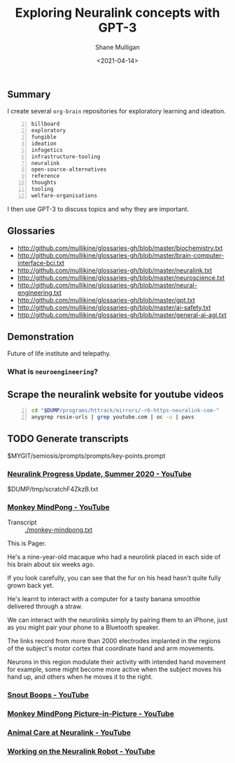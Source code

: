 #+LATEX_HEADER: \usepackage[margin=0.5in]{geometry}
#+OPTIONS: toc:nil

#+HUGO_BASE_DIR: /home/shane/var/smulliga/source/git/semiosis/semiosis-hugo
#+HUGO_SECTION: ./posts

#+TITLE: Exploring Neuralink concepts with GPT-3
#+DATE: <2021-04-14>
#+AUTHOR: Shane Mulligan
#+KEYWORDS: GPT-3 neuralink neuroengineering

** Summary
I create several =org-brain= repositories for
exploratory learning and ideation.

#+BEGIN_SRC text -n :async :results verbatim code
  billboard
  exploratory
  fungible
  ideation
  infogetics
  infrastructure-tooling
  neuralink
  open-source-alternatives
  reference
  thoughts
  tooling
  welfare-organisations
#+END_SRC

I then use GPT-3 to discuss topics and why they are important.

** Glossaries
+ http://github.com/mullikine/glossaries-gh/blob/master/biochemistry.txt
+ http://github.com/mullikine/glossaries-gh/blob/master/brain-computer-interface-bci.txt
+ http://github.com/mullikine/glossaries-gh/blob/master/neuralink.txt
+ http://github.com/mullikine/glossaries-gh/blob/master/neuroscience.txt
+ http://github.com/mullikine/glossaries-gh/blob/master/neural-engineering.txt
+ http://github.com/mullikine/glossaries-gh/blob/master/gpt.txt
+ http://github.com/mullikine/glossaries-gh/blob/master/ai-safety.txt
+ http://github.com/mullikine/glossaries-gh/blob/master/general-ai-agi.txt

** Demonstration
Future of life institute and telepathy.

#+BEGIN_EXPORT html
<!-- Play on asciinema.com -->
<!-- <a title="asciinema recording" href="https://asciinema.org/a/gNHRbCi7kQDT6qFRih1zvLyni" target="_blank"><img alt="asciinema recording" src="https://asciinema.org/a/gNHRbCi7kQDT6qFRih1zvLyni.svg" /></a> -->
<!-- Play on the blog -->
<script src="https://asciinema.org/a/gNHRbCi7kQDT6qFRih1zvLyni.js" id="asciicast-gNHRbCi7kQDT6qFRih1zvLyni" async></script>
#+END_EXPORT

*** What is =neuroengineering=?

#+BEGIN_EXPORT html
<!-- Play on asciinema.com -->
<!-- <a title="asciinema recording" href="https://asciinema.org/a/xs8YGxIbCZ4Bpc85N2qhenoRb" target="_blank"><img alt="asciinema recording" src="https://asciinema.org/a/xs8YGxIbCZ4Bpc85N2qhenoRb.svg" /></a> -->
<!-- Play on the blog -->
<script src="https://asciinema.org/a/xs8YGxIbCZ4Bpc85N2qhenoRb.js" id="asciicast-xs8YGxIbCZ4Bpc85N2qhenoRb" async></script>
#+END_EXPORT

** Scrape the neuralink website for youtube videos
#+BEGIN_SRC bash -n :i bash :async :results verbatim code
  cd "$DUMP/programs/httrack/mirrors/-r6-https-neuralink-com-"
  anygrep rosie-urls | grep youtube.com | oc -u | pavs
#+END_SRC

#+NAME: neuralink-website-vids
#+RESULTS:
#+begin_src bash
[[https://www.youtube.com/watch?v=DVvmgjBL74w][Neuralink Progress Update, Summer 2020 - YouTube]]
[[https://www.youtube.com/watch?v=rsCul1sp4hQ][Monkey MindPong - YouTube]]
[[https://www.youtube.com/watch?v=iSutodqCZ74][Snout Boops - YouTube]]
[[https://www.youtube.com/watch?v=LgJpYOTll8U][Monkey MindPong Picture-in-Picture - YouTube]]
[[https://www.youtube.com/watch?v=gMCkMHbpPFA][Animal Care at Neuralink - YouTube]]
[[https://www.youtube.com/watch?v=-gQn-evdsAo][Working on the Neuralink Robot - YouTube]]
#+end_src

** TODO Generate transcripts
$MYGIT/semiosis/prompts/prompts/key-points.prompt

#+BEGIN_EXPORT html
<!-- Play on asciinema.com -->
<!-- <a title="asciinema recording" href="https://asciinema.org/a/NNGjEYHB9B2rOyvUAPzMPI0sa" target="_blank"><img alt="asciinema recording" src="https://asciinema.org/a/NNGjEYHB9B2rOyvUAPzMPI0sa.svg" /></a> -->
<!-- Play on the blog -->
<script src="https://asciinema.org/a/NNGjEYHB9B2rOyvUAPzMPI0sa.js" id="asciicast-NNGjEYHB9B2rOyvUAPzMPI0sa" async></script>
#+END_EXPORT

*** [[https://www.youtube.com/watch?v=DVvmgjBL74w][Neuralink Progress Update, Summer 2020 - YouTube]]
$DUMP/tmp/scratchF4ZkzB.txt

*** [[https://www.youtube.com/watch?v=rsCul1sp4hQ][Monkey MindPong - YouTube]]
+ Transcript :: [[./monkey-mindpong.txt]]

This is Pager.

He's a nine-year-old macaque who had a
neurolink placed in each side of his brain
about six weeks ago.

If you look carefully, you can see that the
fur on his head hasn't quite fully grown back
yet.

He's learnt to interact with a computer for a
tasty banana smoothie delivered through a
straw.

We can interact with the neurolinks simply by
pairing them to an iPhone, just as you might
pair your phone to a Bluetooth speaker.

The links record from more than 2000
electrodes implanted in the regions of the
subject's motor cortex that coordinate hand
and arm movements.

Neurons in this region modulate their activity
with intended hand movement for example, some
might become more active when the subject
moves his hand up, and others when he moves it
to the right.

*** [[https://www.youtube.com/watch?v=iSutodqCZ74][Snout Boops - YouTube]]

*** [[https://www.youtube.com/watch?v=LgJpYOTll8U][Monkey MindPong Picture-in-Picture - YouTube]]

*** [[https://www.youtube.com/watch?v=gMCkMHbpPFA][Animal Care at Neuralink - YouTube]]

*** [[https://www.youtube.com/watch?v=-gQn-evdsAo][Working on the Neuralink Robot - YouTube]]
